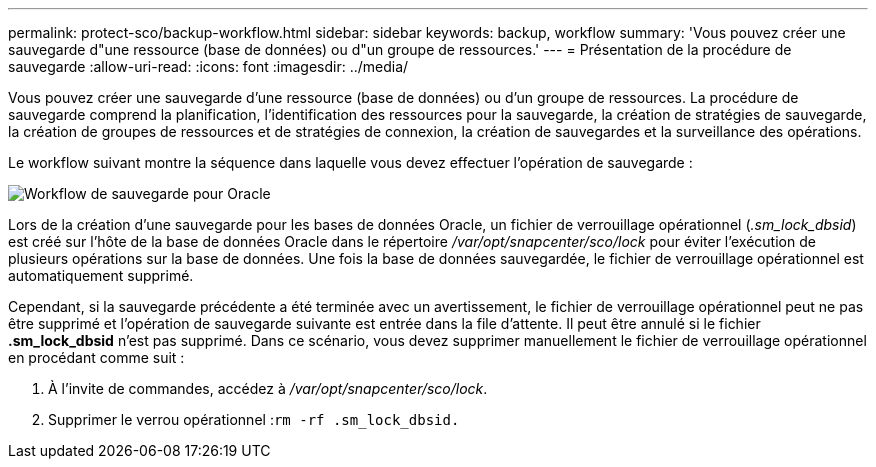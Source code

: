 ---
permalink: protect-sco/backup-workflow.html 
sidebar: sidebar 
keywords: backup, workflow 
summary: 'Vous pouvez créer une sauvegarde d"une ressource (base de données) ou d"un groupe de ressources.' 
---
= Présentation de la procédure de sauvegarde
:allow-uri-read: 
:icons: font
:imagesdir: ../media/


[role="lead"]
Vous pouvez créer une sauvegarde d'une ressource (base de données) ou d'un groupe de ressources. La procédure de sauvegarde comprend la planification, l'identification des ressources pour la sauvegarde, la création de stratégies de sauvegarde, la création de groupes de ressources et de stratégies de connexion, la création de sauvegardes et la surveillance des opérations.

Le workflow suivant montre la séquence dans laquelle vous devez effectuer l'opération de sauvegarde :

image::../media/sco_backup_workflow.gif[Workflow de sauvegarde pour Oracle]

Lors de la création d'une sauvegarde pour les bases de données Oracle, un fichier de verrouillage opérationnel (_.sm_lock_dbsid_) est créé sur l'hôte de la base de données Oracle dans le répertoire _/var/opt/snapcenter/sco/lock_ pour éviter l'exécution de plusieurs opérations sur la base de données. Une fois la base de données sauvegardée, le fichier de verrouillage opérationnel est automatiquement supprimé.

Cependant, si la sauvegarde précédente a été terminée avec un avertissement, le fichier de verrouillage opérationnel peut ne pas être supprimé et l'opération de sauvegarde suivante est entrée dans la file d'attente. Il peut être annulé si le fichier *.sm_lock_dbsid* n'est pas supprimé. Dans ce scénario, vous devez supprimer manuellement le fichier de verrouillage opérationnel en procédant comme suit :

. À l'invite de commandes, accédez à _/var/opt/snapcenter/sco/lock_.
. Supprimer le verrou opérationnel :``rm -rf .sm_lock_dbsid.``

